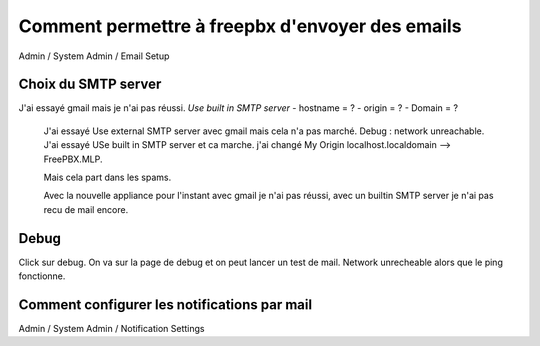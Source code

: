 ======================================
Comment permettre à freepbx d'envoyer des emails
======================================

Admin / System Admin / Email Setup  

Choix du SMTP server
--------------------

J'ai essayé gmail mais je n'ai pas réussi.  
`Use built in SMTP server`  
- hostname = ?
- origin = ?
- Domain = ?  
 
 J'ai essayé Use external SMTP server avec gmail mais cela n'a pas marché. Debug : network unreachable.
 J'ai essayé USe built in SMTP server et ca marche. j'ai changé My Origin  localhost.localdomain --> FreePBX.MLP. 

 Mais cela part dans les spams.
 
 Avec la nouvelle appliance pour l'instant avec gmail je n'ai pas réussi, avec un builtin SMTP server je n'ai pas recu de mail encore.
 
 
Debug
-----

Click sur debug. On va sur la page de debug et on peut lancer un test de mail. 
Network unrecheable alors que le ping fonctionne.



Comment configurer les notifications par mail
---------------------------------------------

Admin / System Admin / Notification Settings